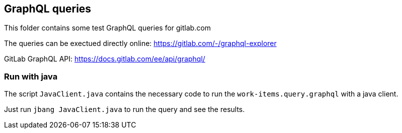 == GraphQL queries

This folder contains some test GraphQL queries for gitlab.com

The queries can be exectued directly online: https://gitlab.com/-/graphql-explorer 

GitLab GraphQL API: https://docs.gitlab.com/ee/api/graphql/

=== Run with java

The script `JavaClient.java` contains the necessary code to run the `work-items.query.graphql` with a java client.

Just run `jbang JavaClient.java` to run the query and see the results.
